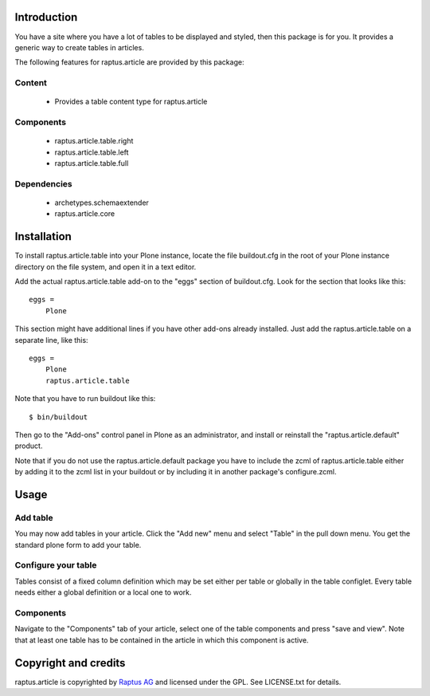 Introduction
============

You have a site where you have a lot of tables to be displayed and styled, then this
package is for you. It provides a generic way to create tables in articles.

The following features for raptus.article are provided by this package:

Content
-------
    * Provides a table content type for raptus.article

Components
----------
    * raptus.article.table.right
    * raptus.article.table.left
    * raptus.article.table.full

Dependencies
------------
    * archetypes.schemaextender
    * raptus.article.core

Installation
============

To install raptus.article.table into your Plone instance, locate the file
buildout.cfg in the root of your Plone instance directory on the file system,
and open it in a text editor.

Add the actual raptus.article.table add-on to the "eggs" section of
buildout.cfg. Look for the section that looks like this::

    eggs =
        Plone

This section might have additional lines if you have other add-ons already
installed. Just add the raptus.article.table on a separate line, like this::

    eggs =
        Plone
        raptus.article.table

Note that you have to run buildout like this::

    $ bin/buildout

Then go to the "Add-ons" control panel in Plone as an administrator, and
install or reinstall the "raptus.article.default" product.

Note that if you do not use the raptus.article.default package you have to
include the zcml of raptus.article.table either by adding it
to the zcml list in your buildout or by including it in another package's
configure.zcml.

Usage
=====

Add table
---------
You may now add tables in your article. Click the "Add new" menu and select "Table" in the pull down menu.
You get the standard plone form to add your table.

Configure your table
--------------------
Tables consist of a fixed column definition which may be set either per table or
globally in the table configlet. Every table needs either a global definition or 
a local one to work.

Components
----------
Navigate to the "Components" tab of your article, select one of the table components
and press "save and view". Note that at least one table has to be contained
in the article in which this component is active.

Copyright and credits
=====================

raptus.article is copyrighted by `Raptus AG <http://raptus.com>`_ and licensed under the GPL. 
See LICENSE.txt for details.
